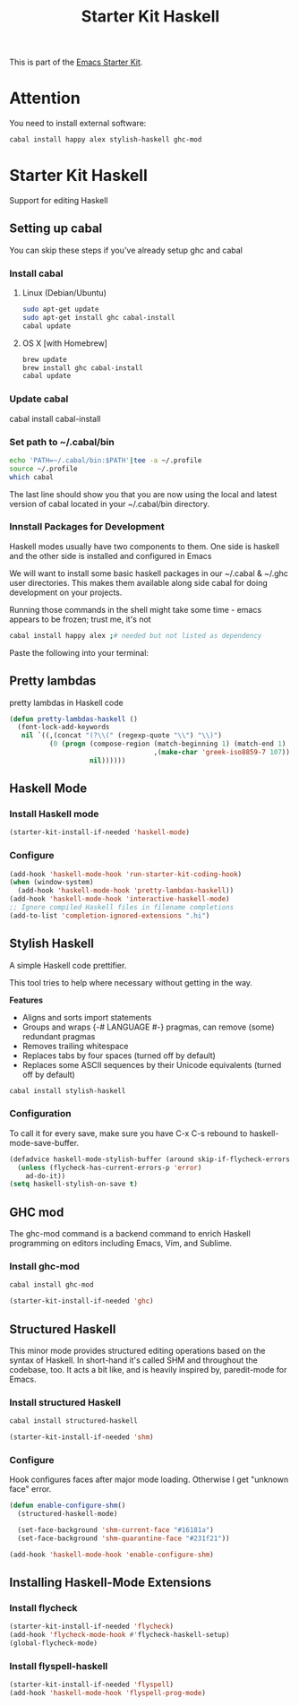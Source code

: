 #+TITLE: Starter Kit Haskell
#+OPTIONS: toc:nil num:nil ^:nil

This is part of the [[file:starter-kit.org][Emacs Starter Kit]].

* Attention

You need to install external software:
#+begin_src sh
  cabal install happy alex stylish-haskell ghc-mod
#+end_src

* Starter Kit Haskell
  :PROPERTIES:
  :results:  silent
  :END:
Support for editing Haskell

** Setting up cabal
You can skip these steps if you've already setup ghc and cabal
*** Install cabal
**** Linux (Debian/Ubuntu)
#+begin_src sh
  sudo apt-get update
  sudo apt-get install ghc cabal-install
  cabal update
#+end_src
    
**** OS X [with Homebrew]
#+begin_src sh
  brew update
  brew install ghc cabal-install
  cabal update
#+end_src

*** Update cabal
#+start_src sh
   cabal install cabal-install
#+end_src

*** Set path to ~/.cabal/bin
#+begin_src sh
  echo 'PATH=~/.cabal/bin:$PATH'|tee -a ~/.profile
  source ~/.profile
  which cabal
#+end_src

The last line should show you that you are now using the local and
latest version of cabal located in your ~/.cabal/bin directory.

*** Innstall Packages for Development

Haskell modes usually have two components to them. One side is haskell
and the other side is installed and configured in Emacs

We will want to install some basic haskell packages in our ~/.cabal &
~/.ghc user directories. This makes them available along side cabal
for doing development on your projects.

Running those commands in the shell might take some time - emacs
appears to be frozen; trust me, it's not
#+begin_src sh
  cabal install happy alex ;# needed but not listed as dependency
#+end_src

Paste the following into your terminal:


** Pretty lambdas
pretty lambdas in Haskell code
#+begin_src emacs-lisp
  (defun pretty-lambdas-haskell ()
    (font-lock-add-keywords
     nil `((,(concat "(?\\(" (regexp-quote "\\") "\\)")
            (0 (progn (compose-region (match-beginning 1) (match-end 1)
                                      ,(make-char 'greek-iso8859-7 107))
                      nil))))))
#+end_src


** Haskell Mode
*** Install Haskell mode 
#+begin_src emacs-lisp
  (starter-kit-install-if-needed 'haskell-mode)
#+end_src

*** Configure
#+begin_src emacs-lisp
  (add-hook 'haskell-mode-hook 'run-starter-kit-coding-hook)
  (when (window-system)
    (add-hook 'haskell-mode-hook 'pretty-lambdas-haskell))
  (add-hook 'haskell-mode-hook 'interactive-haskell-mode)
  ;; Ignore compiled Haskell files in filename completions
  (add-to-list 'completion-ignored-extensions ".hi")
#+end_src


** Stylish Haskell
A simple Haskell code prettifier. 

This tool tries to help where necessary without getting in the way.

*Features*

- Aligns and sorts import statements
- Groups and wraps {-# LANGUAGE #-} pragmas, can remove (some)
  redundant pragmas
- Removes trailing whitespace
- Replaces tabs by four spaces (turned off by default)
- Replaces some ASCII sequences by their Unicode equivalents (turned
  off by default)

#+begin_src sh
  cabal install stylish-haskell
#+end_src
*** Configuration
To call it for every save, make sure you have C-x C-s rebound to
haskell-mode-save-buffer.

#+begin_src emacs-lisp
  (defadvice haskell-mode-stylish-buffer (around skip-if-flycheck-errors activate)
    (unless (flycheck-has-current-errors-p 'error)
      ad-do-it))
  (setq haskell-stylish-on-save t)
#+end_src

** GHC mod
The ghc-mod command is a backend command to enrich Haskell programming
on editors including Emacs, Vim, and Sublime.
*** Install ghc-mod
#+begin_src sh
  cabal install ghc-mod
#+end_src
#+begin_src emacs-lisp
  (starter-kit-install-if-needed 'ghc)
#+end_src


** Structured Haskell
This minor mode provides structured editing operations based on the
syntax of Haskell. In short-hand it's called SHM and throughout the
codebase, too. It acts a bit like, and is heavily inspired by,
paredit-mode for Emacs.

*** Install structured Haskell 
#+begin_src sh
  cabal install structured-haskell
#+end_src
#+begin_src emacs-lisp
  (starter-kit-install-if-needed 'shm)
#+end_src

*** Configure
Hook configures faces after major mode loading. Otherwise I get
"unknown face" error.
#+begin_src emacs-lisp
  (defun enable-configure-shm()
    (structured-haskell-mode)

    (set-face-background 'shm-current-face "#16181a")
    (set-face-background 'shm-quarantine-face "#231f21"))

  (add-hook 'haskell-mode-hook 'enable-configure-shm)
#+end_src


** Installing Haskell-Mode Extensions
*** Install flycheck
#+begin_src emacs-lisp
  (starter-kit-install-if-needed 'flycheck)
  (add-hook 'flycheck-mode-hook #'flycheck-haskell-setup)
  (global-flycheck-mode)
#+end_src
*** Install flyspell-haskell
#+begin_src emacs-lisp
  (starter-kit-install-if-needed 'flyspell)
  (add-hook 'haskell-mode-hook 'flyspell-prog-mode)
#+end_src
    
